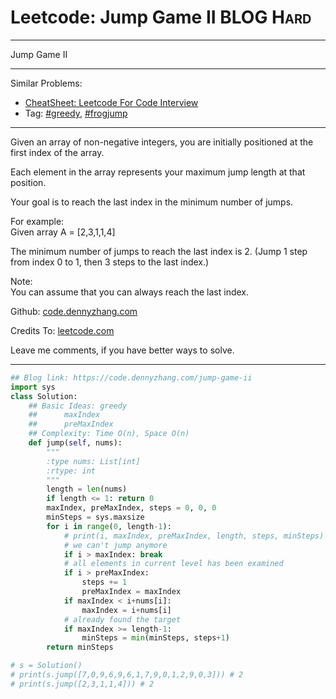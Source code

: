 * Leetcode: Jump Game II                                              :BLOG:Hard:
#+STARTUP: showeverything
#+OPTIONS: toc:nil \n:t ^:nil creator:nil d:nil
:PROPERTIES:
:type:     greedy, frogjump
:END:
---------------------------------------------------------------------
Jump Game II
---------------------------------------------------------------------
#+BEGIN_HTML
<a href="https://github.com/dennyzhang/code.dennyzhang.com/tree/master/problems/jump-game-ii"><img align="right" width="200" height="183" src="https://www.dennyzhang.com/wp-content/uploads/denny/watermark/github.png" /></a>
#+END_HTML
Similar Problems:
- [[https://cheatsheet.dennyzhang.com/cheatsheet-leetcode-A4][CheatSheet: Leetcode For Code Interview]]
- Tag: [[https://code.dennyzhang.com/review-greedy][#greedy]], [[https://code.dennyzhang.com/tag/frogjump][#frogjump]]
---------------------------------------------------------------------
Given an array of non-negative integers, you are initially positioned at the first index of the array.

Each element in the array represents your maximum jump length at that position.

Your goal is to reach the last index in the minimum number of jumps.

For example:
Given array A = [2,3,1,1,4]

The minimum number of jumps to reach the last index is 2. (Jump 1 step from index 0 to 1, then 3 steps to the last index.)

Note:
You can assume that you can always reach the last index.

Github: [[https://github.com/dennyzhang/code.dennyzhang.com/tree/master/problems/jump-game-ii][code.dennyzhang.com]]

Credits To: [[https://leetcode.com/problems/jump-game-ii/description/][leetcode.com]]

Leave me comments, if you have better ways to solve.
---------------------------------------------------------------------

#+BEGIN_SRC python
## Blog link: https://code.dennyzhang.com/jump-game-ii
import sys
class Solution:
    ## Basic Ideas: greedy
    ##      maxIndex
    ##      preMaxIndex
    ## Complexity: Time O(n), Space O(n)
    def jump(self, nums):
        """
        :type nums: List[int]
        :rtype: int
        """
        length = len(nums)
        if length <= 1: return 0
        maxIndex, preMaxIndex, steps = 0, 0, 0
        minSteps = sys.maxsize
        for i in range(0, length-1):
            # print(i, maxIndex, preMaxIndex, length, steps, minSteps)
            # we can't jump anymore
            if i > maxIndex: break
            # all elements in current level has been examined
            if i > preMaxIndex:
                steps += 1
                preMaxIndex = maxIndex
            if maxIndex < i+nums[i]:
                maxIndex = i+nums[i]
            # already found the target
            if maxIndex >= length-1:
                minSteps = min(minSteps, steps+1)
        return minSteps

# s = Solution()
# print(s.jump([7,0,9,6,9,6,1,7,9,0,1,2,9,0,3])) # 2
# print(s.jump([2,3,1,1,4])) # 2
#+END_SRC

#+BEGIN_HTML
<div style="overflow: hidden;">
<div style="float: left; padding: 5px"> <a href="https://www.linkedin.com/in/dennyzhang001"><img src="https://www.dennyzhang.com/wp-content/uploads/sns/linkedin.png" alt="linkedin" /></a></div>
<div style="float: left; padding: 5px"><a href="https://github.com/dennyzhang"><img src="https://www.dennyzhang.com/wp-content/uploads/sns/github.png" alt="github" /></a></div>
<div style="float: left; padding: 5px"><a href="https://www.dennyzhang.com/slack" target="_blank" rel="nofollow"><img src="https://www.dennyzhang.com/wp-content/uploads/sns/slack.png" alt="slack"/></a></div>
</div>
#+END_HTML
